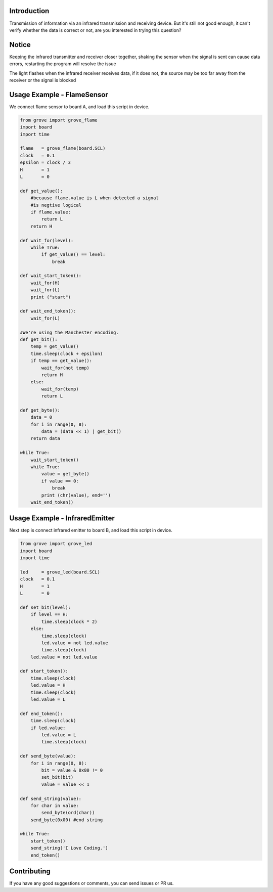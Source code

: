 Introduction
============

Transmission of information via an infrared transmission and receiving device.
But it's still not good enough, it can't verify whether the data is correct or not, 
are you interested in trying this question?

Notice
======
Keeping the infrared transmitter and receiver closer together, 
shaking the sensor when the signal is sent can cause data errors, 
restarting the program will resolve the issue

The light flashes when the infrared receiver receives data, 
if it does not, the source may be too far away from the receiver or the signal is blocked

Usage Example - FlameSensor
===========================

We connect flame sensor to board A, and load this script in device.

.. code-block:: python

    from grove import grove_flame
    import board
    import time

    flame   = grove_flame(board.SCL)
    clock   = 0.1
    epsilon = clock / 3
    H       = 1
    L       = 0

    def get_value():
        #because flame.value is L when detected a signal
        #is negtive logical
        if flame.value:
            return L
        return H
        
    def wait_for(level):
        while True:
            if get_value() == level:
                break

    def wait_start_token():
        wait_for(H)
        wait_for(L)
        print ("start")

    def wait_end_token():
        wait_for(L)
    
    #We're using the Manchester encoding.
    def get_bit():
        temp = get_value()
        time.sleep(clock + epsilon)
        if temp == get_value():
            wait_for(not temp)
            return H
        else:
            wait_for(temp)
            return L

    def get_byte():
        data = 0
        for i in range(0, 8):
            data = (data << 1) | get_bit()
        return data

    while True:
        wait_start_token()
        while True:
            value = get_byte()
            if value == 0:
                break
            print (chr(value), end='')
        wait_end_token()
        
Usage Example - InfraredEmitter
===============================

Next step is connect infrared emitter to board B, and load this script in device.

.. code-block:: python

    from grove import grove_led
    import board
    import time

    led     = grove_led(board.SCL)
    clock   = 0.1
    H       = 1
    L       = 0

    def set_bit(level):
        if level == H:
            time.sleep(clock * 2)
        else:
            time.sleep(clock)
            led.value = not led.value
            time.sleep(clock)
        led.value = not led.value

    def start_token():
        time.sleep(clock)
        led.value = H
        time.sleep(clock)
        led.value = L

    def end_token():
        time.sleep(clock)
        if led.value:
            led.value = L
            time.sleep(clock)

    def send_byte(value):
        for i in range(0, 8):
            bit = value & 0x80 != 0
            set_bit(bit)
            value = value << 1

    def send_string(value):
        for char in value:
            send_byte(ord(char))
        send_byte(0x00) #end string

    while True:
        start_token()
        send_string('I Love Coding.')
        end_token()
        
Contributing
============

If you have any good suggestions or comments, you can send issues or PR us.

